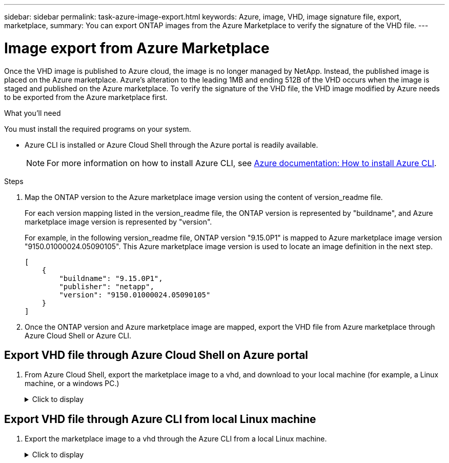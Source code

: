---
sidebar: sidebar
permalink: task-azure-image-export.html
keywords: Azure, image, VHD, image signature file, export, marketplace,
summary: You can export ONTAP images from the Azure Marketplace to verify the signature of the VHD file. 
---

= Image export from Azure Marketplace
:hardbreaks:
:nofooter:
:icons: font
:linkattrs:
:imagesdir: ./media/

[.lead]
Once the VHD image is published to Azure cloud, the image is no longer managed by NetApp. Instead, the published image is placed on the Azure marketplace. Azure's alteration to the leading 1MB and ending 512B of the VHD occurs when the image is staged and published on the Azure marketplace. To verify the signature of the VHD file, the VHD image modified by Azure needs to be exported from the Azure marketplace first.

.What you'll need

You must install the required programs on your system. 

* Azure CLI is installed or Azure Cloud Shell through the Azure portal is readily available. 
+ 
NOTE: For more information on how to install Azure CLI, see https://learn.microsoft.com/en-us/cli/azure/install-azure-cli[Azure documentation: How to install Azure CLI^].

.Steps

. Map the ONTAP version to the Azure marketplace image version using the content of version_readme file. 
+
For each version mapping listed in the version_readme file, the ONTAP version is represented by "buildname", and Azure marketplace image version is represented by "version".
+
For example, in the following version_readme file, ONTAP version "9.15.0P1" is mapped to Azure marketplace image version "9150.01000024.05090105". This Azure marketplace image version is used to locate an image definition in the next step.
+
---- 
[
    {
        "buildname": "9.15.0P1",
        "publisher": "netapp",
        "version": "9150.01000024.05090105"
    }
]
----

. Once the ONTAP version and Azure marketplace image are mapped, export the VHD file from Azure marketplace through Azure Cloud Shell or Azure CLI.

== Export VHD file through Azure Cloud Shell on Azure portal

. From Azure Cloud Shell, export the marketplace image to a vhd, and download to your local machine (for example, a Linux machine, or a windows PC.)
+
.Click to display
[%collapsible]
+
====

[source]
----
#Azure Cloud Shell on Azure portal to get VHD image from Azure Marketplace
a) Set the URN of the marketplace image. URN is with format "<publisher>:<offer>:<sku>:<version>". Optionally, a user can list NetApp marketplace images to confirm the proper image version.
PS /home/user1> $urn="netapp:netapp-ontap-cloud:ontap_cloud_pgo_sn:9150.01000024.05090105"
PS /home/user1> $locName="eastus2"
PS /home/user1> $pubName="netapp"
PS /home/user1> $offerName="netapp-ontap-cloud"
PS /home/user1> $skuName="ontap_cloud_pgo_sn"
PS /home/user1> Get-AzVMImage -Location $locName -PublisherName $pubName -Offer $offerName -Sku $skuName |select version
...
141.20231128
9.141.20240131
9.150.20240213
9150.01000024.05090105
...
 
b) Create a new managed disk from the Marketplace image with the matching image version
PS /home/user1> $diskName = “9150.01000024.05090105-managed-disk"
PS /home/user1> $diskRG = “fnf1”
PS /home/user1> az disk create -g $diskRG -n $diskName --image-reference $urn
PS /home/user1> $sas = az disk grant-access --duration-in-seconds 3600 --access-level Read --name $diskName --resource-group $diskRG
PS /home/user1> $diskAccessSAS = ($sas | ConvertFrom-Json)[0].accessSas
 
c) Export a VHD from the managed disk to Azure Storage
Create a container with proper access level. As an example, a container named 'vi-images' with 'Container' access level is used here.
Get storage account access key, on Azure portal, 'Storage Accounts'/'signimgsa'/'Access Key'/'key1'/'key'/'show'/<copy>.
PS /home/user1> $storageAccountName = “signimgsa”
PS /home/user1> $containerName = “vm-images”
PS /home/user1> $storageAccountKey = "<replace with the above access key>"
PS /home/user1> $destBlobName = “9150.01000024.05090105.vhd”
PS /home/user1> $destContext = New-AzureStorageContext -StorageAccountName $storageAccountName -StorageAccountKey $storageAccountKey
PS /home/user1> Start-AzureStorageBlobCopy -AbsoluteUri $diskAccessSAS -DestContainer $containerName -DestContext $destContext -DestBlob $destBlobName
PS /home/user1> Get-AzureStorageBlobCopyState –Container $containerName –Context $destContext -Blob $destBlobName
 
d) Download the generated image to your server, e.g., a Linux machine.
Use "wget <URL of file signimgsa/Containers/vm-images/9150.01000024.05090105.vhd>".
The URL is organized in a formatted way. For automation tasks, the following example could be used to derive the URL string. Otherwise, Azure CLI 'az' command could be issued to get the URL, which is not covered in this guide. URL Example:
https://signimgsa2.blob.core.windows.net/vm-images/9150.01000024.05090105.vhd
 
e) Clean up the managed disk
PS /home/user1> Revoke-AzDiskAccess -ResourceGroupName $diskRG -DiskName $diskName
PS /home/user1> Remove-AzDisk -ResourceGroupName $diskRG -DiskName $diskName
----

====

== Export VHD file through Azure CLI from local Linux machine

. Export the marketplace image to a vhd through the Azure CLI from a local Linux machine.
+
.Click to display
[%collapsible]
+
====

[source]
----
#Azure CLI on local Linux machine to get VHD image from Azure Marketplace
a) Login Azure CLI and list marketplace images
% az login --use-device-code
To sign in, use a web browser to open the page https://microsoft.com/devicelogin and enter the code XXXXXXXXX to authenticate.
 
% az vm image list --all --publisher netapp --offer netapp-ontap-cloud --sku ontap_cloud_pgo_sn
...
{
"architecture": "x64",
"offer": "netapp-ontap-cloud",
"publisher": "netapp",
"sku": "ontap_cloud_pgo_sn",
"urn": "netapp:netapp-ontap-cloud:ontap_cloud_pgo_sn:9150.01000024.05090105",
"version": "9150.01000024.05090105"
},
...
 
b) Create a new managed disk from the Marketplace image with the matching image version
% export urn="netapp:netapp-ontap-cloud:ontap_cloud_pgo_sn:9150.01000024.05090105"
% export diskName="9150.01000024.05090105-managed-disk"
% export diskRG="new_rg_your_rg"
% az disk create -g $diskRG -n $diskName --image-reference $urn
% az disk grant-access --duration-in-seconds 3600 --access-level Read --name $diskName --resource-group $diskRG
{
  "accessSas": "https://md-xxxxxx.blob.core.windows.net/xxxxxxx/abcd?sv=2018-03-28&sr=b&si=xxxxxxxx-xxxx-xxxx-xxxx-xxxxxxx&sigxxxxxxxxxxxxxxxxxxxxxxxx"
}
 
% export diskAccessSAS="https://md-xxxxxx.blob.core.windows.net/xxxxxxx/abcd?sv=2018-03-28&sr=b&si=xxxxxxxx-xxxx-xx-xx-xx&sigxxxxxxxxxxxxxxxxxxxxxxxx"
#To automate the process, the SAS needs to be extracted from the standard output. This is not included in this guide.
 
c) export vhd from managed disk
Create a container with proper access level. As an example, a container named 'vi-images' with 'Container' access level is used here.
Get storage account access key, on Azure portal, 'Storage Accounts'/'signimgsa'/'Access Key'/'key1'/'key'/'show'/<copy>. There should be az command that can achieve the same, but this is not included in this guide.
% export storageAccountName="signimgsa2"
% export containerName="vm-images"
% export storageAccountKey="xxxxxxxxxx"
% export destBlobName="9150.01000024.05090105.vhd"
 
% az storage blob copy start --source-uri $diskAccessSAS --destination-container $containerName --account-name $storageAccountName --account-key $storageAccountKey --destination-blob $destBlobName
 
{
  "client_request_id": "xxxx-xxxx-xxxx-xxxx-xxxx",
  "copy_id": "xxxx-xxxx-xxxx-xxxx-xxxx",
  "copy_status": "pending",
  "date": "2022-11-02T22:02:38+00:00",
  "etag": "\"0xXXXXXXXXXXXXXXXXX\"",
  "last_modified": "2022-11-02T22:02:39+00:00",
  "request_id": "xxxxxx-xxxx-xxxx-xxxx-xxxxxxxxxxx",
  "version": "2020-06-12",
  "version_id": null
}
 
#to check the status of the blob copying
% az storage blob show --name $destBlobName --container-name $containerName --account-name $storageAccountName
 
....
    "copy": {
      "completionTime": null,
      "destinationSnapshot": null,
      "id": "xxxxxxxx-xxxx-xxxx-xxxx-xxxxxxxxx",
      "incrementalCopy": null,
      "progress": "10737418752/10737418752",
      "source": "https://md-xxxxxx.blob.core.windows.net/xxxxx/abcd?sv=2018-03-28&sr=b&si=xxxxxxxx-xxxx-xxxx-xxxx-xxxxxxxxxxxx",
      "status": "success",
      "statusDescription": null
    },
....
 
d) Download the generated image to your server, e.g., a Linux machine.
Use "wget <URL of file signimgsa/Containers/vm-images/9150.01000024.05090105.vhd>".
The URL is organized in a formatted way. For automation tasks, the following example could be used to derive the URL string. Otherwise, Azure CLI 'az' command could be issued to get the URL, which is not covered in this guide. URL Example:
https://signimgsa2.blob.core.windows.net/vm-images/9150.01000024.05090105.vhd
 
e) Clean up the managed disk
az disk revoke-access --name $diskName --resource-group $diskRG
az disk delete --name $diskName --resource-group $diskRG --yes
----

====
